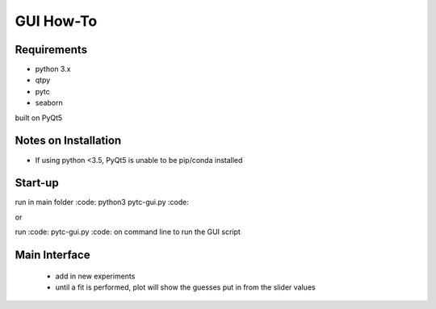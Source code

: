 ==========
GUI How-To
==========

Requirements
============

* python 3.x
* qtpy
* pytc
* seaborn

built on PyQt5

Notes on Installation 
=====================

* If using python <3.5, PyQt5 is unable to be pip/conda installed

Start-up
========

run in main folder :code: python3 pytc-gui.py :code:

or

run :code: pytc-gui.py :code: on command line to run the GUI script

Main Interface
==============

 * add in new experiments
 * until a fit is performed, plot will show the guesses put in from the slider values
